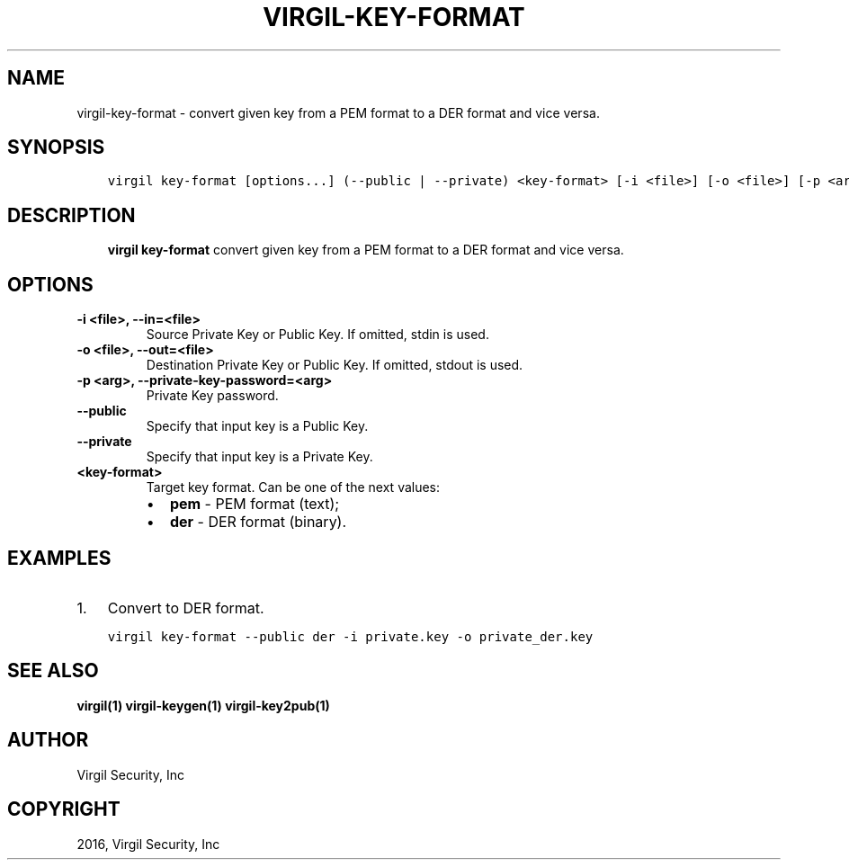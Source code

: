 .\" Man page generated from reStructuredText.
.
.TH "VIRGIL-KEY-FORMAT" "1" "Apr 11, 2017" "3.0.0" "virgil-cli"
.SH NAME
virgil-key-format \- convert given key from a PEM format to a DER format and vice versa.
.
.nr rst2man-indent-level 0
.
.de1 rstReportMargin
\\$1 \\n[an-margin]
level \\n[rst2man-indent-level]
level margin: \\n[rst2man-indent\\n[rst2man-indent-level]]
-
\\n[rst2man-indent0]
\\n[rst2man-indent1]
\\n[rst2man-indent2]
..
.de1 INDENT
.\" .rstReportMargin pre:
. RS \\$1
. nr rst2man-indent\\n[rst2man-indent-level] \\n[an-margin]
. nr rst2man-indent-level +1
.\" .rstReportMargin post:
..
.de UNINDENT
. RE
.\" indent \\n[an-margin]
.\" old: \\n[rst2man-indent\\n[rst2man-indent-level]]
.nr rst2man-indent-level -1
.\" new: \\n[rst2man-indent\\n[rst2man-indent-level]]
.in \\n[rst2man-indent\\n[rst2man-indent-level]]u
..
.SH SYNOPSIS
.INDENT 0.0
.INDENT 3.5
.sp
.nf
.ft C
virgil key\-format [options...] (\-\-public | \-\-private) <key\-format> [\-i <file>] [\-o <file>] [\-p <arg>]
.ft P
.fi
.UNINDENT
.UNINDENT
.SH DESCRIPTION
.INDENT 0.0
.INDENT 3.5
\fBvirgil key\-format\fP convert given key from a PEM format to a DER format and vice versa.
.UNINDENT
.UNINDENT
.SH OPTIONS
.INDENT 0.0
.TP
.B \-i <file>, \-\-in=<file>
Source Private Key or Public Key. If omitted, stdin is used.
.UNINDENT
.INDENT 0.0
.TP
.B \-o <file>, \-\-out=<file>
Destination Private Key or Public Key. If omitted, stdout is used.
.UNINDENT
.INDENT 0.0
.TP
.B \-p <arg>, \-\-private\-key\-password=<arg>
Private Key password.
.UNINDENT
.INDENT 0.0
.TP
.B \-\-public
Specify that input key is a Public Key.
.UNINDENT
.INDENT 0.0
.TP
.B \-\-private
Specify that input key is a Private Key.
.UNINDENT
.INDENT 0.0
.TP
.B <key\-format>
Target key format. Can be one of the next values:
.INDENT 7.0
.IP \(bu 2
\fBpem\fP \- PEM format (text);
.IP \(bu 2
\fBder\fP \- DER format (binary).
.UNINDENT
.UNINDENT
.SH EXAMPLES
.INDENT 0.0
.IP 1. 3
Convert to DER format.
.UNINDENT
.INDENT 0.0
.INDENT 3.5
.sp
.nf
.ft C
virgil key\-format \-\-public der \-i private.key \-o private_der.key
.ft P
.fi
.UNINDENT
.UNINDENT
.SH SEE ALSO
.sp
\fBvirgil(1)\fP
\fBvirgil\-keygen(1)\fP
\fBvirgil\-key2pub(1)\fP
.SH AUTHOR
Virgil Security, Inc
.SH COPYRIGHT
2016, Virgil Security, Inc
.\" Generated by docutils manpage writer.
.
